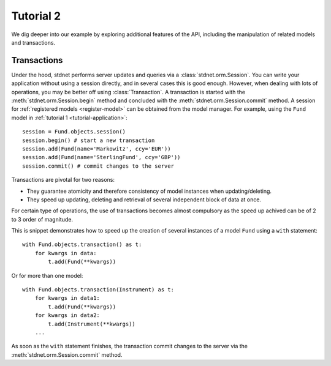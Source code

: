 .. _tutorial2:

.. module:: stdnet.orm

===========================================
Tutorial 2
===========================================

We dig deeper into our example by exploring additional features of
the API, including the manipulation of related models and transactions.




.. _model-transactions:

Transactions
==========================

Under the hood, stdnet performs server updates and queries
via a :class:`stdnet.orm.Session`. You can write your application without
using a session directly, and in several cases this is good enough.
However, when dealing with lots of operations, you may be better off
using :class:`Transaction`. A transaction is started
with the :meth:`stdnet.orm.Session.begin` method and concluded with
the :meth:`stdnet.orm.Session.commit` method. A session for
:ref:`registered models <register-model>` can be obtained from the model
manager. For example, using the ``Fund`` model in 
:ref:`tutorial 1 <tutorial-application>`::

    session = Fund.objects.session()
    session.begin() # start a new transaction
    session.add(Fund(name='Markowitz', ccy='EUR'))
    session.add(Fund(name='SterlingFund', ccy='GBP'))
    session.commit() # commit changes to the server


Transactions are pivotal for two reasons:

* They guarantee atomicity and therefore consistency of model instances when updating/deleting.
* They speed up updating, deleting and retrieval of several independent block
  of data at once.

For certain type of operations, the use of transactions becomes almost compulsory
as the speed up achived can be of 2 to 3 order of magnitude.

This is snippet demonstrates how to speed up the creation of several instances of
a model ``Fund`` using a ``with`` statement::

    with Fund.objects.transaction() as t:
        for kwargs in data:
            t.add(Fund(**kwargs))

Or for more than one model::


    with Fund.objects.transaction(Instrument) as t:
        for kwargs in data1:
            t.add(Fund(**kwargs))
        for kwargs in data2:
            t.add(Instrument(**kwargs))
        ...
        
        
As soon as the ``with`` statement finishes, the transaction commit changes
to the server via the :meth:`stdnet.orm.Session.commit` method.

